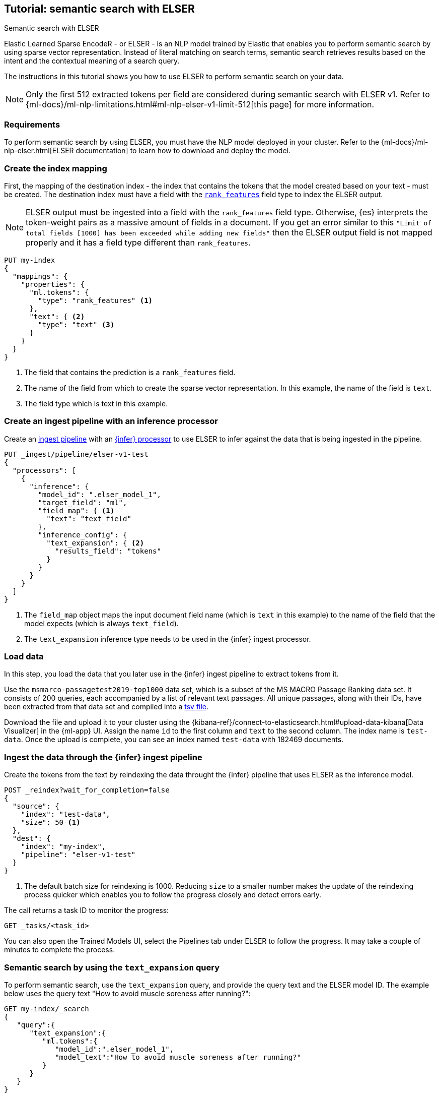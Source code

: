 [[semantic-search-elser]]
== Tutorial: semantic search with ELSER
++++
<titleabbrev>Semantic search with ELSER</titleabbrev>
++++

Elastic Learned Sparse EncodeR - or ELSER - is an NLP model trained by Elastic 
that enables you to perform semantic search by using sparse vector 
representation. Instead of literal matching on search terms, semantic search 
retrieves results based on the intent and the contextual meaning of a search 
query.

The instructions in this tutorial shows you how to use ELSER to perform semantic 
search on your data.

NOTE: Only the first 512 extracted tokens per field are considered during 
semantic search with ELSER v1. Refer to 
{ml-docs}/ml-nlp-limitations.html#ml-nlp-elser-v1-limit-512[this page] for more 
information.


[discrete]
[[requirements]]
=== Requirements

To perform semantic search by using ELSER, you must have the NLP model deployed 
in your cluster. Refer to the 
{ml-docs}/ml-nlp-elser.html[ELSER documentation] to learn how to download and 
deploy the model.


[discrete]
[[elser-mappings]]
=== Create the index mapping

First, the mapping of the destination index - the index that contains the tokens 
that the model created based on your text - must be created.  The destination 
index must have a field with the <<rank-features, `rank_features`>> field type 
to index the ELSER output.

NOTE: ELSER output must be ingested into a field with the `rank_features` field 
type. Otherwise, {es} interprets the token-weight pairs as a massive amount of 
fields in a document. If you get an error similar to this `"Limit of total fields [1000] has been exceeded while adding
new fields"` then the ELSER output field is not mapped properly and it has a 
field type different than `rank_features`.

[source,console]
----
PUT my-index
{
  "mappings": {
    "properties": {
      "ml.tokens": {
        "type": "rank_features" <1>
      },
      "text": { <2>
        "type": "text" <3>
      }
    }
  }
}
----
// TEST[skip:TBD]
<1> The field that contains the prediction is a `rank_features` field.
<2> The name of the field from which to create the sparse vector representation. 
In this example, the name of the field is `text`.
<3> The field type which is text in this example.


[discrete]
[[inference-ingest-pipeline]]
=== Create an ingest pipeline with an inference processor

Create an <<ingest,ingest pipeline>> with an 
<<inference-processor,{infer} processor>> to use ELSER to infer against the data 
that is being ingested in the pipeline.

[source,console]
----
PUT _ingest/pipeline/elser-v1-test
{
  "processors": [
    {
      "inference": {
        "model_id": ".elser_model_1",
        "target_field": "ml",
        "field_map": { <1>
          "text": "text_field"
        },
        "inference_config": {
          "text_expansion": { <2>
            "results_field": "tokens"
          }
        }
      }
    }
  ]
}
----
// TEST[skip:TBD]
<1> The `field_map` object maps the input document field name (which is `text` 
in this example) to the name of the field that the model expects (which is 
always `text_field`).
<2> The `text_expansion` inference type needs to be used in the {infer} ingest 
processor.


[discrete]
[[load-data]]
=== Load data

In this step, you load the data that you later use in the {infer} ingest 
pipeline to extract tokens from it.

Use the `msmarco-passagetest2019-top1000` data set, which is a subset of the MS 
MACRO Passage Ranking data set. It consists of 200 queries, each accompanied by 
a list of relevant text passages. All unique passages, along with their IDs, 
have been extracted from that data set and compiled into a 
https://github.com/elastic/stack-docs/blob/main/docs/en/stack/ml/nlp/data/msmarco-passagetest2019-unique.tsv[tsv file].

Download the file and upload it to your cluster using the 
{kibana-ref}/connect-to-elasticsearch.html#upload-data-kibana[Data Visualizer] 
in the {ml-app} UI. Assign the name `id` to the first column and `text` to the 
second column. The index name is `test-data`. Once the upload is complete, you 
can see an index named `test-data` with 182469 documents.


[discrete]
[[reindexing-data-elser]]
=== Ingest the data through the {infer} ingest pipeline

Create the tokens from the text by reindexing the data throught the {infer} 
pipeline that uses ELSER as the inference model.

[source,console]
----
POST _reindex?wait_for_completion=false
{
  "source": {
    "index": "test-data",
    "size": 50 <1>
  },
  "dest": {
    "index": "my-index",
    "pipeline": "elser-v1-test"
  }
}
----
// TEST[skip:TBD]
<1> The default batch size for reindexing is 1000. Reducing `size` to a smaller 
number makes the update of the reindexing process quicker which enables you to 
follow the progress closely and detect errors early.

The call returns a task ID to monitor the progress:

[source,console]
----
GET _tasks/<task_id>
----
// TEST[skip:TBD]

You can also open the Trained Models UI, select the Pipelines tab under ELSER to 
follow the progress. It may take a couple of minutes to complete the process.


[discrete]
[[text-expansion-query]]
=== Semantic search by using the `text_expansion` query

To perform semantic search, use the `text_expansion` query, 
and provide the query text and the ELSER model ID. The example below uses 
the query text "How to avoid muscle soreness after running?":

[source,console]
----
GET my-index/_search
{
   "query":{
      "text_expansion":{
         "ml.tokens":{
            "model_id":".elser_model_1",
            "model_text":"How to avoid muscle soreness after running?"
         }
      }
   }
}
----
// TEST[skip:TBD]

The result is the top 10 documents that are closest in meaning to your query 
text from the `my-index` index sorted by their relevancy. The result also 
contains the extracted tokens for each of the relevant search results with their 
weights.

[source,consol-result]
----
"hits":[
   {
      "_index":"my-index",
      "_id":"978UAYgBKCQMet06sLEy",
      "_score":18.612831,
      "_ignored":[
         "text.keyword"
      ],
      "_source":{
         "id":7361587,
         "text":"For example, if you go for a run, you will mostly use the muscles in your lower body. Give yourself 2 days to rest those muscles so they have a chance to heal before you exercise them again. Not giving your muscles enough time to rest can cause muscle damage, rather than muscle development.",
         "ml":{
            "tokens":{
               "muscular":0.075696334,
               "mostly":0.52380747,
               "practice":0.23430172,
               "rehab":0.3673556,
               "cycling":0.13947526,
               "your":0.35725075,
               "years":0.69484913,
               "soon":0.005317828,
               "leg":0.41748235,
               "fatigue":0.3157955,
               "rehabilitation":0.13636169,
               "muscles":1.302141,
               "exercises":0.36694175,
               (...)
            },
            "model_id":".elser_model_1"
         }
      }
   },
   (...)
]
----
// NOTCONSOLE


[discrete]
[[text-expansion-compound-query]]
=== Combining semantic search with other queries

You can combine `text_expansion` with other queries in a 
<<compound-queries,compound query>>. For example using a filter clause in a 
<<query-dsl-bool-query>> or a full text query which may or may not use the same 
query text as the `text_expansion` query. This enables you to combine the search 
results from both queries.

The search hits from the `text_expansion` query tend to score higher than other 
{es} queries. Those scores can be regularized by increasing or decreasing the 
relevance scores of each query by using the `boost` parameter. Recall on the 
`text_expansion` query can be high where there is a long tail of less relevant 
results. Use the `min_score` parameter to prune those less relevant documents.

[source,console]
----
GET my-index/_search
{
  "query": {
    "bool": { <1>
      "should": [
        {
          "text_expansion": { 
            "ml.tokens": {
              "model_text": "How to avoid muscle soreness after running?",
              "model_id": ".elser_model_1",
              "boost": 1 <2>
            }
          }
        },
        {
          "query_string": {
            "query": "toxins",
            "boost": 4 <3>
          }
        }
      ]
    }
  },
  "min_score": 10 <4>
}
----
// TEST[skip:TBD]
<1> Both the `text_expansion` and the `query_string` queries are in a `should` 
clause of a `bool` query.
<2> The `boost` value is `1` for the `text_expansion` query which is the default 
value. This means that the relevance score of the results of this query are not 
boosted.
<3> The `boost` value is `4` for the `query_string` query. The relevance score 
of the results of this query is increased causing them to rank higher in the 
search results.
<4> Only the results with a score equal to or higher than `10` are displayed.


[discrete]
[[further-reading]]
=== Further reading

* {ml-docs}/ml-nlp-elser.html[How to download and deploy ELSER]
* {ml-docs}/ml-nlp-limitations.html#ml-nlp-elser-v1-limit-512[ELSER v1 limitation]
// TO DO: refer to the ELSER blog post